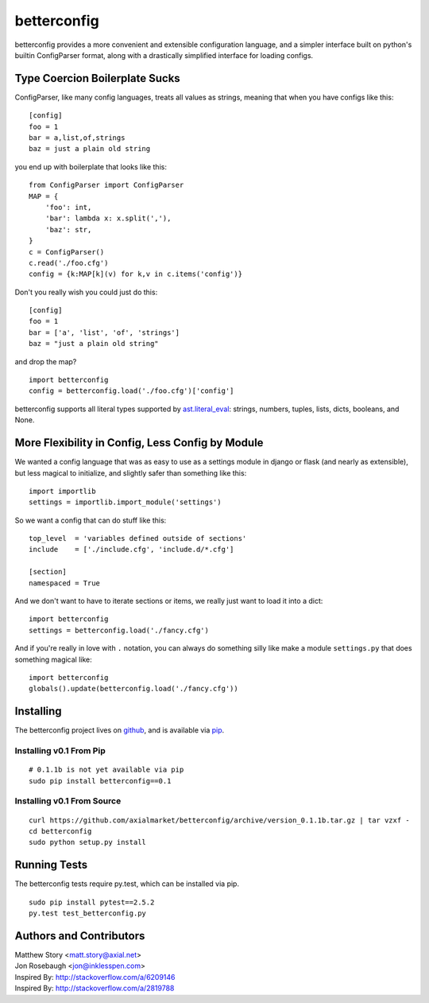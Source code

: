 ============
betterconfig
============

betterconfig provides a more convenient and extensible configuration language,
and a simpler interface built on python's builtin ConfigParser format, along
with a drastically simplified interface for loading configs.

Type Coercion Boilerplate Sucks
===============================

ConfigParser, like many config languages, treats all values as strings,
meaning that when you have configs like this:

::

    [config]
    foo = 1
    bar = a,list,of,strings
    baz = just a plain old string

you end up with boilerplate that looks like this:

::

    from ConfigParser import ConfigParser
    MAP = {
        'foo': int,
        'bar': lambda x: x.split(','),
        'baz': str,
    }
    c = ConfigParser()
    c.read('./foo.cfg')
    config = {k:MAP[k](v) for k,v in c.items('config')}

Don't you really wish you could just do this:

::

    [config]
    foo = 1
    bar = ['a', 'list', 'of', 'strings']
    baz = "just a plain old string"

and drop the map?

::

    import betterconfig
    config = betterconfig.load('./foo.cfg')['config']

betterconfig supports all literal types supported by ast.literal_eval_:
strings, numbers, tuples, lists, dicts, booleans, and None.

.. _ast.literal_eval: http://docs.python.org/2/library/ast.html#ast.literal_eval

More Flexibility in Config, Less Config by Module
=================================================

We wanted a config language that was as easy to use as a settings module in
django or flask (and nearly as extensible), but less magical to initialize,
and slightly safer than something like this:

::

    import importlib
    settings = importlib.import_module('settings')

So we want a config that can do stuff like this:

::

    top_level  = 'variables defined outside of sections'
    include    = ['./include.cfg', 'include.d/*.cfg']

    [section]
    namespaced = True

And we don't want to have to iterate sections or items, we really just want to
load it into a dict:

::

    import betterconfig
    settings = betterconfig.load('./fancy.cfg')

And if you're really in love with ``.`` notation, you can always do something
silly like make a module ``settings.py`` that does something magical like:

::

    import betterconfig
    globals().update(betterconfig.load('./fancy.cfg'))

Installing
==========

The betterconfig project lives on github_, and is available via pip_.

.. _github: https://github.com/axialmarket/betterconfig
.. _pip: https://pypi.python.org/pypi/betterconfig/0.1

Installing v0.1 From Pip
------------------------

::

    # 0.1.1b is not yet available via pip
    sudo pip install betterconfig==0.1

Installing v0.1 From Source
---------------------------

::

    curl https://github.com/axialmarket/betterconfig/archive/version_0.1.1b.tar.gz | tar vzxf -
    cd betterconfig
    sudo python setup.py install

Running Tests
=============

The betterconfig tests require py.test, which can be installed via pip.

::

    sudo pip install pytest==2.5.2
    py.test test_betterconfig.py



Authors and Contributors
========================

| Matthew Story <matt.story@axial.net>
| Jon Rosebaugh <jon@inklesspen.com>
| Inspired By: http://stackoverflow.com/a/6209146
| Inspired By: http://stackoverflow.com/a/2819788
